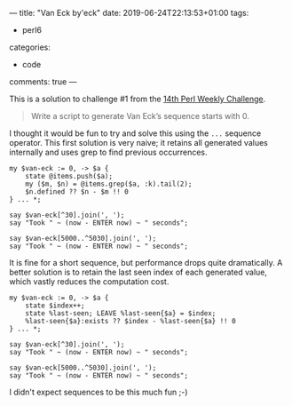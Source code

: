 ---
title: "Van Eck by'eck"
date: 2019-06-24T22:13:53+01:00
tags:
  - perl6
categories:
  - code
comments: true
---

This is a solution to challenge #1 from the [[https://perlweeklychallenge.org/blog/perl-weekly-challenge-014/][14th Perl Weekly Challenge]].

# more

#+BEGIN_QUOTE
Write a script to generate Van Eck’s sequence starts with 0.
#+END_QUOTE

I thought it would be fun to try and solve this using the ~...~ sequence operator. This first
solution is very naive; it retains all generated values internally and uses grep to find
previous occurrences.

#+BEGIN_SRC perl6 :results output
my $van-eck := 0, -> $a {
    state @items.push($a);
    my ($m, $n) = @items.grep($a, :k).tail(2);
    $n.defined ?? $n - $m !! 0
} ... *;

say $van-eck[^30].join(', ');
say "Took " ~ (now - ENTER now) ~ " seconds";

say $van-eck[5000..^5030].join(', ');
say "Took " ~ (now - ENTER now) ~ " seconds";
#+END_SRC

#+RESULTS:
: 0, 0, 1, 0, 2, 0, 2, 2, 1, 6, 0, 5, 0, 2, 6, 5, 4, 0, 5, 3, 0, 3, 2, 9, 0, 4, 9, 3, 6, 14
: Took 0.01310128 seconds
: 0, 5, 33, 776, 0, 4, 28, 447, 0, 4, 4, 1, 20, 60, 185, 340, 350, 1473, 0, 10, 35, 411, 910, 0, 5, 23, 232, 2110, 0, 5
: Took 15.4696878 seconds

It is fine for a short sequence, but performance drops quite dramatically. A better solution is
to retain the last seen index of each generated value, which vastly reduces the computation cost.

#+BEGIN_SRC perl6 :results output
my $van-eck := 0, -> $a {
    state $index++;
    state %last-seen; LEAVE %last-seen{$a} = $index;
    %last-seen{$a}:exists ?? $index - %last-seen{$a} !! 0
} ... *;

say $van-eck[^30].join(', ');
say "Took " ~ (now - ENTER now) ~ " seconds";

say $van-eck[5000..^5030].join(', ');
say "Took " ~ (now - ENTER now) ~ " seconds";
#+END_SRC

#+RESULTS:
: 0, 0, 1, 0, 2, 0, 2, 2, 1, 6, 0, 5, 0, 2, 6, 5, 4, 0, 5, 3, 0, 3, 2, 9, 0, 4, 9, 3, 6, 14
: Took 0.0081188 seconds
: 0, 5, 33, 776, 0, 4, 28, 447, 0, 4, 4, 1, 20, 60, 185, 340, 350, 1473, 0, 10, 35, 411, 910, 0, 5, 23, 232, 2110, 0, 5
: Took 0.1163919 seconds

I didn't expect sequences to be this much fun ;-)
